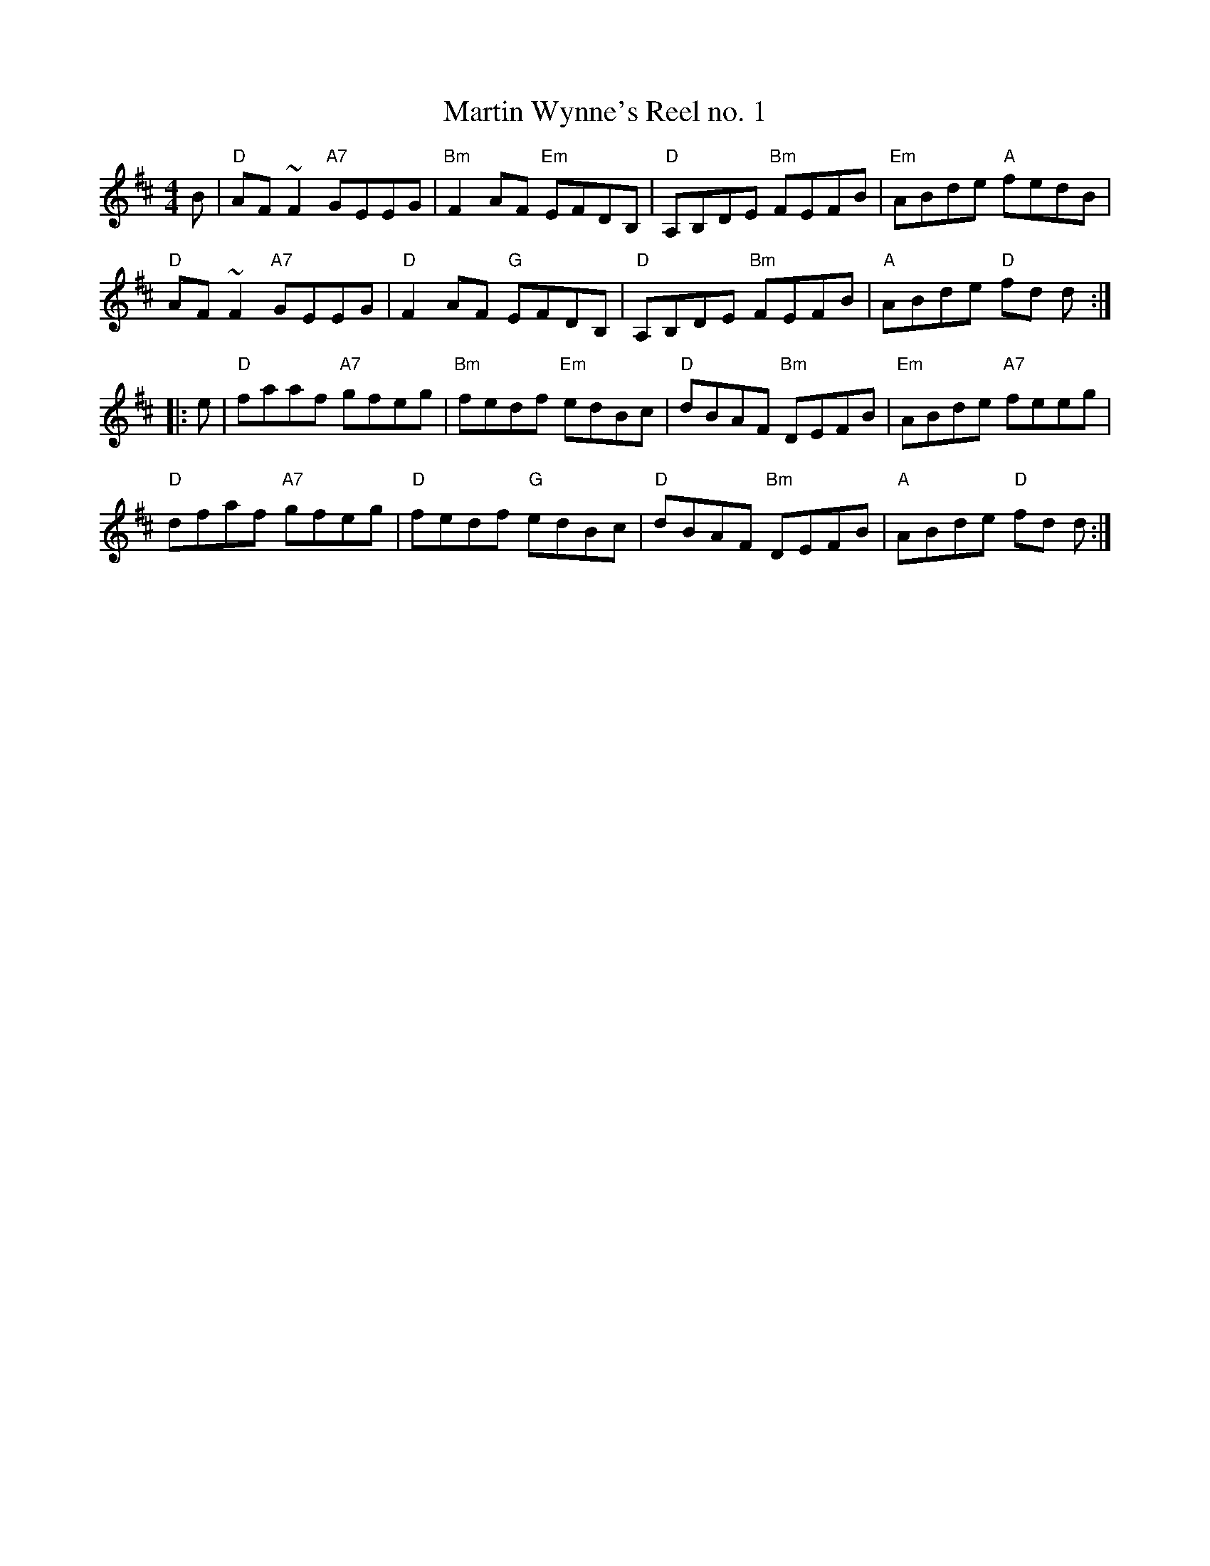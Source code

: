X: 53
T: Martin Wynne's Reel no. 1
R: reel
Z: 2012 John Chambers <jc@trillian.mit.edu>
B: "100 Essential Irish Session Tunes" 1995 Dave Mallinson, ed.
M: 4/4
L: 1/8
K: D
B |\
"D"AF~F2 "A7"GEEG | "Bm"F2AF "Em"EFDB, | "D"A,B,DE "Bm"FEFB | "Em"ABde "A"fedB |
"D"AF~F2 "A7"GEEG | "D"F2AF "G"EFDB, | "D"A,B,DE "Bm"FEFB | "A"ABde "D"fd d :|
|: e |\
"D"faaf "A7"gfeg | "Bm"fedf "Em"edBc | "D"dBAF "Bm"DEFB | "Em"ABde "A7"feeg |
"D"dfaf "A7"gfeg | "D"fedf "G"edBc | "D"dBAF "Bm"DEFB | "A"ABde "D"fd d :|
